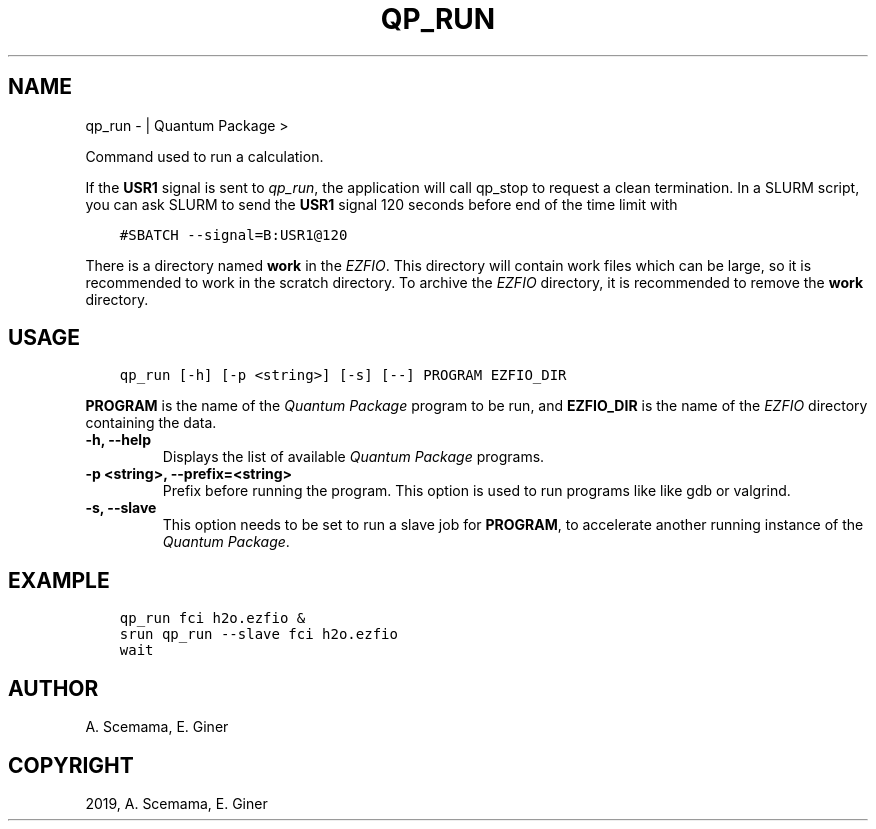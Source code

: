 .\" Man page generated from reStructuredText.
.
.TH "QP_RUN" "1" "Feb 06, 2019" "2.0" "Quantum Package"
.SH NAME
qp_run \-  | Quantum Package >
.
.nr rst2man-indent-level 0
.
.de1 rstReportMargin
\\$1 \\n[an-margin]
level \\n[rst2man-indent-level]
level margin: \\n[rst2man-indent\\n[rst2man-indent-level]]
-
\\n[rst2man-indent0]
\\n[rst2man-indent1]
\\n[rst2man-indent2]
..
.de1 INDENT
.\" .rstReportMargin pre:
. RS \\$1
. nr rst2man-indent\\n[rst2man-indent-level] \\n[an-margin]
. nr rst2man-indent-level +1
.\" .rstReportMargin post:
..
.de UNINDENT
. RE
.\" indent \\n[an-margin]
.\" old: \\n[rst2man-indent\\n[rst2man-indent-level]]
.nr rst2man-indent-level -1
.\" new: \\n[rst2man-indent\\n[rst2man-indent-level]]
.in \\n[rst2man-indent\\n[rst2man-indent-level]]u
..
.sp
Command used to run a calculation.
.sp
If the \fBUSR1\fP signal is sent to \fI\%qp_run\fP, the application will
call qp_stop to request a clean termination. In a SLURM script,
you can ask SLURM to send the \fBUSR1\fP signal 120 seconds before end of
the time limit with
.INDENT 0.0
.INDENT 3.5
.sp
.nf
.ft C
#SBATCH \-\-signal=B:USR1@120
.ft P
.fi
.UNINDENT
.UNINDENT
.sp
There is a directory named \fBwork\fP in the \fI\%EZFIO\fP\&. This directory
will contain work files which can be large, so it is recommended to
work in the scratch directory. To archive the \fI\%EZFIO\fP directory, it is
recommended to remove the \fBwork\fP directory.
.SH USAGE
.INDENT 0.0
.INDENT 3.5
.sp
.nf
.ft C
qp_run [\-h] [\-p <string>] [\-s] [\-\-] PROGRAM EZFIO_DIR
.ft P
.fi
.UNINDENT
.UNINDENT
.sp
\fBPROGRAM\fP is the name of the \fIQuantum Package\fP program to be run, and \fBEZFIO_DIR\fP
is the name of the \fI\%EZFIO\fP directory containing the data.
.INDENT 0.0
.TP
.B \-h, \-\-help
Displays the list of available \fIQuantum Package\fP programs.
.UNINDENT
.INDENT 0.0
.TP
.B \-p <string>, \-\-prefix=<string>
Prefix before running the program. This option is used to run
programs like like gdb or valgrind.
.UNINDENT
.INDENT 0.0
.TP
.B \-s, \-\-slave
This option needs to be set to run a slave job for \fBPROGRAM\fP, to
accelerate another running instance of the \fIQuantum Package\fP\&.
.UNINDENT
.SH EXAMPLE
.INDENT 0.0
.INDENT 3.5
.sp
.nf
.ft C
qp_run fci h2o.ezfio &
srun qp_run \-\-slave fci h2o.ezfio
wait
.ft P
.fi
.UNINDENT
.UNINDENT
.SH AUTHOR
A. Scemama, E. Giner
.SH COPYRIGHT
2019, A. Scemama, E. Giner
.\" Generated by docutils manpage writer.
.
